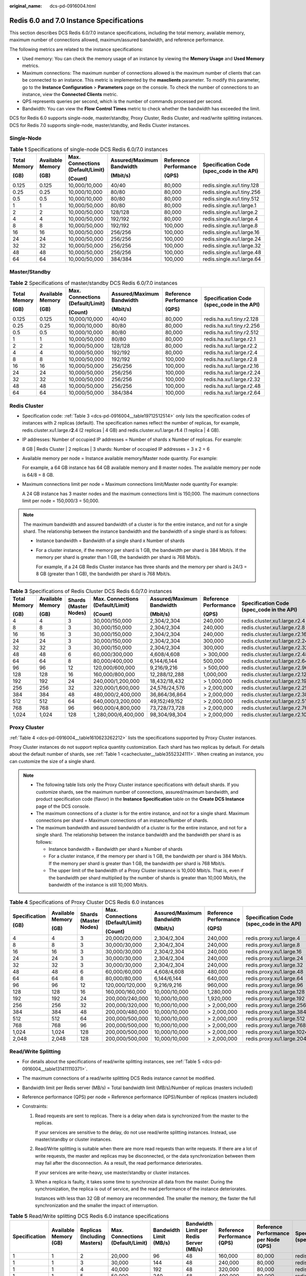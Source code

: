 :original_name: dcs-pd-0916004.html

.. _dcs-pd-0916004:

Redis 6.0 and 7.0 Instance Specifications
=========================================

This section describes DCS Redis 6.0/7.0 instance specifications, including the total memory, available memory, maximum number of connections allowed, maximum/assured bandwidth, and reference performance.

The following metrics are related to the instance specifications:

-  Used memory: You can check the memory usage of an instance by viewing the **Memory Usage** and **Used Memory** metrics.
-  Maximum connections: The maximum number of connections allowed is the maximum number of clients that can be connected to an instance. This metric is implemented by the **maxclients** parameter. To modify this parameter, go to the **Instance Configuration** > **Parameters** page on the console. To check the number of connections to an instance, view the **Connected Clients** metric.
-  QPS represents queries per second, which is the number of commands processed per second.
-  Bandwidth: You can view the **Flow Control Times** metric to check whether the bandwidth has exceeded the limit.

DCS for Redis 6.0 supports single-node, master/standby, Proxy Cluster, Redis Cluster, and read/write splitting instances. DCS for Redis 7.0 supports single-node, master/standby, and Redis Cluster instances.

Single-Node
-----------

.. table:: **Table 1** Specifications of single-node DCS Redis 6.0/7.0 instances

   +--------------+------------------+----------------------------------+---------------------------+-----------------------+-------------------------------------------+
   | Total Memory | Available Memory | Max. Connections (Default/Limit) | Assured/Maximum Bandwidth | Reference Performance | Specification Code (spec_code in the API) |
   |              |                  |                                  |                           |                       |                                           |
   | (GB)         | (GB)             | (Count)                          | (Mbit/s)                  | (QPS)                 |                                           |
   +==============+==================+==================================+===========================+=======================+===========================================+
   | 0.125        | 0.125            | 10,000/10,000                    | 40/40                     | 80,000                | redis.single.xu1.tiny.128                 |
   +--------------+------------------+----------------------------------+---------------------------+-----------------------+-------------------------------------------+
   | 0.25         | 0.25             | 10,000/10,000                    | 80/80                     | 80,000                | redis.single.xu1.tiny.256                 |
   +--------------+------------------+----------------------------------+---------------------------+-----------------------+-------------------------------------------+
   | 0.5          | 0.5              | 10,000/10,000                    | 80/80                     | 80,000                | redis.single.xu1.tiny.512                 |
   +--------------+------------------+----------------------------------+---------------------------+-----------------------+-------------------------------------------+
   | 1            | 1                | 10,000/50,000                    | 80/80                     | 80,000                | redis.single.xu1.large.1                  |
   +--------------+------------------+----------------------------------+---------------------------+-----------------------+-------------------------------------------+
   | 2            | 2                | 10,000/50,000                    | 128/128                   | 80,000                | redis.single.xu1.large.2                  |
   +--------------+------------------+----------------------------------+---------------------------+-----------------------+-------------------------------------------+
   | 4            | 4                | 10,000/50,000                    | 192/192                   | 80,000                | redis.single.xu1.large.4                  |
   +--------------+------------------+----------------------------------+---------------------------+-----------------------+-------------------------------------------+
   | 8            | 8                | 10,000/50,000                    | 192/192                   | 100,000               | redis.single.xu1.large.8                  |
   +--------------+------------------+----------------------------------+---------------------------+-----------------------+-------------------------------------------+
   | 16           | 16               | 10,000/50,000                    | 256/256                   | 100,000               | redis.single.xu1.large.16                 |
   +--------------+------------------+----------------------------------+---------------------------+-----------------------+-------------------------------------------+
   | 24           | 24               | 10,000/50,000                    | 256/256                   | 100,000               | redis.single.xu1.large.24                 |
   +--------------+------------------+----------------------------------+---------------------------+-----------------------+-------------------------------------------+
   | 32           | 32               | 10,000/50,000                    | 256/256                   | 100,000               | redis.single.xu1.large.32                 |
   +--------------+------------------+----------------------------------+---------------------------+-----------------------+-------------------------------------------+
   | 48           | 48               | 10,000/50,000                    | 256/256                   | 100,000               | redis.single.xu1.large.48                 |
   +--------------+------------------+----------------------------------+---------------------------+-----------------------+-------------------------------------------+
   | 64           | 64               | 10,000/50,000                    | 384/384                   | 100,000               | redis.single.xu1.large.64                 |
   +--------------+------------------+----------------------------------+---------------------------+-----------------------+-------------------------------------------+

Master/Standby
--------------

.. table:: **Table 2** Specifications of master/standby DCS Redis 6.0/7.0 instances

   +--------------+------------------+----------------------------------+---------------------------+-----------------------+-------------------------------------------+
   | Total Memory | Available Memory | Max. Connections (Default/Limit) | Assured/Maximum Bandwidth | Reference Performance | Specification Code (spec_code in the API) |
   |              |                  |                                  |                           |                       |                                           |
   | (GB)         | (GB)             | (Count)                          | (Mbit/s)                  | (QPS)                 |                                           |
   +==============+==================+==================================+===========================+=======================+===========================================+
   | 0.125        | 0.125            | 10,000/10,000                    | 40/40                     | 80,000                | redis.ha.xu1.tiny.r2.128                  |
   +--------------+------------------+----------------------------------+---------------------------+-----------------------+-------------------------------------------+
   | 0.25         | 0.25             | 10,000/10,000                    | 80/80                     | 80,000                | redis.ha.xu1.tiny.r2.256                  |
   +--------------+------------------+----------------------------------+---------------------------+-----------------------+-------------------------------------------+
   | 0.5          | 0.5              | 10,000/10,000                    | 80/80                     | 80,000                | redis.ha.xu1.tiny.r2.512                  |
   +--------------+------------------+----------------------------------+---------------------------+-----------------------+-------------------------------------------+
   | 1            | 1                | 10,000/50,000                    | 80/80                     | 80,000                | redis.ha.xu1.large.r2.1                   |
   +--------------+------------------+----------------------------------+---------------------------+-----------------------+-------------------------------------------+
   | 2            | 2                | 10,000/50,000                    | 128/128                   | 80,000                | redis.ha.xu1.large.r2.2                   |
   +--------------+------------------+----------------------------------+---------------------------+-----------------------+-------------------------------------------+
   | 4            | 4                | 10,000/50,000                    | 192/192                   | 80,000                | redis.ha.xu1.large.r2.4                   |
   +--------------+------------------+----------------------------------+---------------------------+-----------------------+-------------------------------------------+
   | 8            | 8                | 10,000/50,000                    | 192/192                   | 100,000               | redis.ha.xu1.large.r2.8                   |
   +--------------+------------------+----------------------------------+---------------------------+-----------------------+-------------------------------------------+
   | 16           | 16               | 10,000/50,000                    | 256/256                   | 100,000               | redis.ha.xu1.large.r2.16                  |
   +--------------+------------------+----------------------------------+---------------------------+-----------------------+-------------------------------------------+
   | 24           | 24               | 10,000/50,000                    | 256/256                   | 100,000               | redis.ha.xu1.large.r2.24                  |
   +--------------+------------------+----------------------------------+---------------------------+-----------------------+-------------------------------------------+
   | 32           | 32               | 10,000/50,000                    | 256/256                   | 100,000               | redis.ha.xu1.large.r2.32                  |
   +--------------+------------------+----------------------------------+---------------------------+-----------------------+-------------------------------------------+
   | 48           | 48               | 10,000/50,000                    | 256/256                   | 100,000               | redis.ha.xu1.large.r2.48                  |
   +--------------+------------------+----------------------------------+---------------------------+-----------------------+-------------------------------------------+
   | 64           | 64               | 10,000/50,000                    | 384/384                   | 100,000               | redis.ha.xu1.large.r2.64                  |
   +--------------+------------------+----------------------------------+---------------------------+-----------------------+-------------------------------------------+

Redis Cluster
-------------

-  Specification code: :ref:`Table 3 <dcs-pd-0916004__table19712512514>` only lists the specification codes of instances with 2 replicas (default). The specification names reflect the number of replicas, for example, redis.cluster.xu1.large.r\ **2**.4 (2 replicas \| 4 GB) and redis.cluster.xu1.large.r\ **1**.4 (1 replica \| 4 GB).

-  IP addresses: Number of occupied IP addresses = Number of shards x Number of replicas. For example:

   8 GB \| Redis Cluster \| 2 replicas \| 3 shards: Number of occupied IP addresses = 3 x 2 = 6

-  Available memory per node = Instance available memory/Master node quantity. For example:

   For example, a 64 GB instance has 64 GB available memory and 8 master nodes. The available memory per node is 64/8 = 8 GB.

-  Maximum connections limit per node = Maximum connections limit/Master node quantity For example:

   A 24 GB instance has 3 master nodes and the maximum connections limit is 150,000. The maximum connections limit per node = 150,000/3 = 50,000.

.. note::

   The maximum bandwidth and assured bandwidth of a cluster is for the entire instance, and not for a single shard. The relationship between the instance bandwidth and the bandwidth of a single shard is as follows:

   -  Instance bandwidth = Bandwidth of a single shard x Number of shards

   -  For a cluster instance, if the memory per shard is 1 GB, the bandwidth per shard is 384 Mbit/s. If the memory per shard is greater than 1 GB, the bandwidth per shard is 768 Mbit/s.

      For example, if a 24 GB Redis Cluster instance has three shards and the memory per shard is 24/3 = 8 GB (greater than 1 GB), the bandwidth per shard is 768 Mbit/s.

.. _dcs-pd-0916004__table19712512514:

.. table:: **Table 3** Specifications of Redis Cluster DCS Redis 6.0/7.0 instances

   +--------------+------------------+-----------------------+----------------------------------+---------------------------+-----------------------+-------------------------------------------+
   | Total Memory | Available Memory | Shards (Master Nodes) | Max. Connections (Default/Limit) | Assured/Maximum Bandwidth | Reference Performance | Specification Code (spec_code in the API) |
   |              |                  |                       |                                  |                           |                       |                                           |
   | (GB)         | (GB)             |                       | (Count)                          | (Mbit/s)                  | (QPS)                 |                                           |
   +==============+==================+=======================+==================================+===========================+=======================+===========================================+
   | 4            | 4                | 3                     | 30,000/150,000                   | 2,304/2,304               | 240,000               | redis.cluster.xu1.large.r2.4              |
   +--------------+------------------+-----------------------+----------------------------------+---------------------------+-----------------------+-------------------------------------------+
   | 8            | 8                | 3                     | 30,000/150,000                   | 2,304/2,304               | 240,000               | redis.cluster.xu1.large.r2.8              |
   +--------------+------------------+-----------------------+----------------------------------+---------------------------+-----------------------+-------------------------------------------+
   | 16           | 16               | 3                     | 30,000/150,000                   | 2,304/2,304               | 240,000               | redis.cluster.xu1.large.r2.16             |
   +--------------+------------------+-----------------------+----------------------------------+---------------------------+-----------------------+-------------------------------------------+
   | 24           | 24               | 3                     | 30,000/150,000                   | 2,304/2,304               | 300,000               | redis.cluster.xu1.large.r2.24             |
   +--------------+------------------+-----------------------+----------------------------------+---------------------------+-----------------------+-------------------------------------------+
   | 32           | 32               | 3                     | 30,000/150,000                   | 2,304/2,304               | 300,000               | redis.cluster.xu1.large.r2.32             |
   +--------------+------------------+-----------------------+----------------------------------+---------------------------+-----------------------+-------------------------------------------+
   | 48           | 48               | 6                     | 60,000/300,000                   | 4,608/4,608               | > 300,000             | redis.cluster.xu1.large.r2.48             |
   +--------------+------------------+-----------------------+----------------------------------+---------------------------+-----------------------+-------------------------------------------+
   | 64           | 64               | 8                     | 80,000/400,000                   | 6,144/6,144               | 500,000               | redis.cluster.xu1.large.r2.64             |
   +--------------+------------------+-----------------------+----------------------------------+---------------------------+-----------------------+-------------------------------------------+
   | 96           | 96               | 12                    | 120,000/600,000                  | 9,216/9,216               | > 500,000             | redis.cluster.xu1.large.r2.96             |
   +--------------+------------------+-----------------------+----------------------------------+---------------------------+-----------------------+-------------------------------------------+
   | 128          | 128              | 16                    | 160,000/800,000                  | 12,288/12,288             | 1,000,000             | redis.cluster.xu1.large.r2.128            |
   +--------------+------------------+-----------------------+----------------------------------+---------------------------+-----------------------+-------------------------------------------+
   | 192          | 192              | 24                    | 240,000/1,200,000                | 18,432/18,432             | > 1,000,000           | redis.cluster.xu1.large.r2.192            |
   +--------------+------------------+-----------------------+----------------------------------+---------------------------+-----------------------+-------------------------------------------+
   | 256          | 256              | 32                    | 320,000/1,600,000                | 24,576/24,576             | > 2,000,000           | redis.cluster.xu1.large.r2.256            |
   +--------------+------------------+-----------------------+----------------------------------+---------------------------+-----------------------+-------------------------------------------+
   | 384          | 384              | 48                    | 480,000/2,400,000                | 36,864/36,864             | > 2,000,000           | redis.cluster.xu1.large.r2.384            |
   +--------------+------------------+-----------------------+----------------------------------+---------------------------+-----------------------+-------------------------------------------+
   | 512          | 512              | 64                    | 640,000/3,200,000                | 49,152/49,152             | > 2,000,000           | redis.cluster.xu1.large.r2.512            |
   +--------------+------------------+-----------------------+----------------------------------+---------------------------+-----------------------+-------------------------------------------+
   | 768          | 768              | 96                    | 960,000/4,800,000                | 73,728/73,728             | > 2,000,000           | redis.cluster.xu1.large.r2.768            |
   +--------------+------------------+-----------------------+----------------------------------+---------------------------+-----------------------+-------------------------------------------+
   | 1,024        | 1,024            | 128                   | 1,280,000/6,400,000              | 98,304/98,304             | > 2,000,000           | redis.cluster.xu1.large.r2.1024           |
   +--------------+------------------+-----------------------+----------------------------------+---------------------------+-----------------------+-------------------------------------------+

Proxy Cluster
-------------

:ref:`Table 4 <dcs-pd-0916004__table1610623262212>` lists the specifications supported by Proxy Cluster instances.

Proxy Cluster instances do not support replica quantity customization. Each shard has two replicas by default. For details about the default number of shards, see :ref:`Table 1 <cachecluster__table3552324111>`. When creating an instance, you can customize the size of a single shard.

.. note::

   -  The following table lists only the Proxy Cluster instance specifications with default shards. If you customize shards, see the maximum number of connections, assured/maximum bandwidth, and product specification code (flavor) in the **Instance Specification** table on the **Create DCS Instance** page of the DCS console.
   -  The maximum connections of a cluster is for the entire instance, and not for a single shard. Maximum connections per shard = Maximum connections of an instance/Number of shards.
   -  The maximum bandwidth and assured bandwidth of a cluster is for the entire instance, and not for a single shard. The relationship between the instance bandwidth and the bandwidth per shard is as follows:

      -  Instance bandwidth = Bandwidth per shard x Number of shards
      -  For a cluster instance, if the memory per shard is 1 GB, the bandwidth per shard is 384 Mbit/s. If the memory per shard is greater than 1 GB, the bandwidth per shard is 768 Mbit/s.
      -  The upper limit of the bandwidth of a Proxy Cluster instance is 10,000 Mbit/s. That is, even if the bandwidth per shard multiplied by the number of shards is greater than 10,000 Mbit/s, the bandwidth of the instance is still 10,000 Mbit/s.

.. _dcs-pd-0916004__table1610623262212:

.. table:: **Table 4** Specifications of Proxy Cluster DCS Redis 6.0 instances

   +---------------+------------------+-----------------------+----------------------------------+---------------------------+-----------------------+-------------------------------------------+
   | Specification | Available Memory | Shards (Master Nodes) | Max. Connections (Default/Limit) | Assured/Maximum Bandwidth | Reference Performance | Specification Code (spec_code in the API) |
   |               |                  |                       |                                  |                           |                       |                                           |
   | (GB)          | (GB)             |                       | (Count)                          | (Mbit/s)                  | (QPS)                 |                                           |
   +===============+==================+=======================+==================================+===========================+=======================+===========================================+
   | 4             | 4                | 3                     | 20,000/20,000                    | 2,304/2,304               | 240,000               | redis.proxy.xu1.large.4                   |
   +---------------+------------------+-----------------------+----------------------------------+---------------------------+-----------------------+-------------------------------------------+
   | 8             | 8                | 3                     | 30,000/30,000                    | 2,304/2,304               | 240,000               | redis.proxy.xu1.large.8                   |
   +---------------+------------------+-----------------------+----------------------------------+---------------------------+-----------------------+-------------------------------------------+
   | 16            | 16               | 3                     | 30,000/30,000                    | 2,304/2,304               | 240,000               | redis.proxy.xu1.large.16                  |
   +---------------+------------------+-----------------------+----------------------------------+---------------------------+-----------------------+-------------------------------------------+
   | 24            | 24               | 3                     | 30,000/30,000                    | 2,304/2,304               | 240,000               | redis.proxy.xu1.large.24                  |
   +---------------+------------------+-----------------------+----------------------------------+---------------------------+-----------------------+-------------------------------------------+
   | 32            | 32               | 3                     | 30,000/30,000                    | 2,304/2,304               | 240,000               | redis.proxy.xu1.large.32                  |
   +---------------+------------------+-----------------------+----------------------------------+---------------------------+-----------------------+-------------------------------------------+
   | 48            | 48               | 6                     | 60,000/60,000                    | 4,608/4,608               | 480,000               | redis.proxy.xu1.large.48                  |
   +---------------+------------------+-----------------------+----------------------------------+---------------------------+-----------------------+-------------------------------------------+
   | 64            | 64               | 8                     | 80,000/80,000                    | 6,144/6,144               | 640,000               | redis.proxy.xu1.large.64                  |
   +---------------+------------------+-----------------------+----------------------------------+---------------------------+-----------------------+-------------------------------------------+
   | 96            | 96               | 12                    | 120,000/120,000                  | 9,216/9,216               | 960,000               | redis.proxy.xu1.large.96                  |
   +---------------+------------------+-----------------------+----------------------------------+---------------------------+-----------------------+-------------------------------------------+
   | 128           | 128              | 16                    | 160,000/160,000                  | 10,000/10,000             | 1,280,000             | redis.proxy.xu1.large.128                 |
   +---------------+------------------+-----------------------+----------------------------------+---------------------------+-----------------------+-------------------------------------------+
   | 192           | 192              | 24                    | 200,000/240,000                  | 10,000/10,000             | 1,920,000             | redis.proxy.xu1.large.192                 |
   +---------------+------------------+-----------------------+----------------------------------+---------------------------+-----------------------+-------------------------------------------+
   | 256           | 256              | 32                    | 200,000/320,000                  | 10,000/10,000             | > 2,000,000           | redis.proxy.xu1.large.256                 |
   +---------------+------------------+-----------------------+----------------------------------+---------------------------+-----------------------+-------------------------------------------+
   | 384           | 384              | 48                    | 200,000/480,000                  | 10,000/10,000             | > 2,000,000           | redis.proxy.xu1.large.384                 |
   +---------------+------------------+-----------------------+----------------------------------+---------------------------+-----------------------+-------------------------------------------+
   | 512           | 512              | 64                    | 200,000/500,000                  | 10,000/10,000             | > 2,000,000           | redis.proxy.xu1.large.512                 |
   +---------------+------------------+-----------------------+----------------------------------+---------------------------+-----------------------+-------------------------------------------+
   | 768           | 768              | 96                    | 200,000/500,000                  | 10,000/10,000             | > 2,000,000           | redis.proxy.xu1.large.768                 |
   +---------------+------------------+-----------------------+----------------------------------+---------------------------+-----------------------+-------------------------------------------+
   | 1,024         | 1,024            | 128                   | 200,000/500,000                  | 10,000/10,000             | > 2,000,000           | redis.proxy.xu1.large.1024                |
   +---------------+------------------+-----------------------+----------------------------------+---------------------------+-----------------------+-------------------------------------------+
   | 2,048         | 2,048            | 128                   | 200,000/500,000                  | 10,000/10,000             | > 2,000,000           | redis.proxy.xu1.large.2048                |
   +---------------+------------------+-----------------------+----------------------------------+---------------------------+-----------------------+-------------------------------------------+

Read/Write Splitting
--------------------

-  For details about the specifications of read/write splitting instances, see :ref:`Table 5 <dcs-pd-0916004__table131411110371>`.
-  The maximum connections of a read/write splitting DCS Redis instance cannot be modified.
-  Bandwidth limit per Redis server (MB/s) = Total bandwidth limit (MB/s)/Number of replicas (masters included)
-  Reference performance (QPS) per node = Reference performance (QPS)/Number of replicas (masters included)
-  Constraints:

   #. Read requests are sent to replicas. There is a delay when data is synchronized from the master to the replicas.

      If your services are sensitive to the delay, do not use read/write splitting instances. Instead, use master/standby or cluster instances.

   #. Read/Write splitting is suitable when there are more read requests than write requests. If there are a lot of write requests, the master and replicas may be disconnected, or the data synchronization between them may fail after the disconnection. As a result, the read performance deteriorates.

      If your services are write-heavy, use master/standby or cluster instances.

   #. When a replica is faulty, it takes some time to synchronize all data from the master. During the synchronization, the replica is out of service, and the read performance of the instance deteriorates.

      Instances with less than 32 GB of memory are recommended. The smaller the memory, the faster the full synchronization and the smaller the impact of interruption.

.. _dcs-pd-0916004__table131411110371:

.. table:: **Table 5** Read/Write splitting DCS Redis 6.0 instance specifications

   +---------------+-----------------------+------------------------------+----------------------------------+------------------------+-----------------------------------------+-----------------------------+--------------------------------------+-------------------------------------------+
   | Specification | Available Memory (GB) | Replicas (Including Masters) | Max. Connections (Default/Limit) | Bandwidth Limit (MB/s) | Bandwidth Limit per Redis Server (MB/s) | Reference Performance (QPS) | Reference Performance per Node (QPS) | Specification Code (spec_code in the API) |
   +===============+=======================+==============================+==================================+========================+=========================================+=============================+======================================+===========================================+
   | 1             | 1                     | 2                            | 20,000                           | 96                     | 48                                      | 160,000                     | 80,000                               | redis.ha.xu1.large.p2.1                   |
   +---------------+-----------------------+------------------------------+----------------------------------+------------------------+-----------------------------------------+-----------------------------+--------------------------------------+-------------------------------------------+
   | 1             | 1                     | 3                            | 30,000                           | 144                    | 48                                      | 240,000                     | 80,000                               | redis.ha.xu1.large.p3.1                   |
   +---------------+-----------------------+------------------------------+----------------------------------+------------------------+-----------------------------------------+-----------------------------+--------------------------------------+-------------------------------------------+
   | 1             | 1                     | 4                            | 40,000                           | 192                    | 48                                      | 320,000                     | 80,000                               | redis.ha.xu1.large.p4.1                   |
   +---------------+-----------------------+------------------------------+----------------------------------+------------------------+-----------------------------------------+-----------------------------+--------------------------------------+-------------------------------------------+
   | 1             | 1                     | 5                            | 50,000                           | 240                    | 48                                      | 400,000                     | 80,000                               | redis.ha.xu1.large.p5.1                   |
   +---------------+-----------------------+------------------------------+----------------------------------+------------------------+-----------------------------------------+-----------------------------+--------------------------------------+-------------------------------------------+
   | 1             | 1                     | 6                            | 60,000                           | 288                    | 48                                      | 480,000                     | 80,000                               | redis.ha.xu1.large.p6.1                   |
   +---------------+-----------------------+------------------------------+----------------------------------+------------------------+-----------------------------------------+-----------------------------+--------------------------------------+-------------------------------------------+
   | 2             | 2                     | 2                            | 20,000                           | 96                     | 48                                      | 160,000                     | 80,000                               | redis.ha.xu1.large.p2.2                   |
   +---------------+-----------------------+------------------------------+----------------------------------+------------------------+-----------------------------------------+-----------------------------+--------------------------------------+-------------------------------------------+
   | 2             | 2                     | 3                            | 30,000                           | 144                    | 48                                      | 240,000                     | 80,000                               | redis.ha.xu1.large.p3.2                   |
   +---------------+-----------------------+------------------------------+----------------------------------+------------------------+-----------------------------------------+-----------------------------+--------------------------------------+-------------------------------------------+
   | 2             | 2                     | 4                            | 40,000                           | 192                    | 48                                      | 320,000                     | 80,000                               | redis.ha.xu1.large.p4.2                   |
   +---------------+-----------------------+------------------------------+----------------------------------+------------------------+-----------------------------------------+-----------------------------+--------------------------------------+-------------------------------------------+
   | 2             | 2                     | 5                            | 50,000                           | 240                    | 48                                      | 400,000                     | 80,000                               | redis.ha.xu1.large.p5.2                   |
   +---------------+-----------------------+------------------------------+----------------------------------+------------------------+-----------------------------------------+-----------------------------+--------------------------------------+-------------------------------------------+
   | 2             | 2                     | 6                            | 60,000                           | 288                    | 48                                      | 480,000                     | 80,000                               | redis.ha.xu1.large.p6.2                   |
   +---------------+-----------------------+------------------------------+----------------------------------+------------------------+-----------------------------------------+-----------------------------+--------------------------------------+-------------------------------------------+
   | 4             | 4                     | 2                            | 20,000                           | 96                     | 48                                      | 160,000                     | 80,000                               | redis.ha.xu1.large.p2.4                   |
   +---------------+-----------------------+------------------------------+----------------------------------+------------------------+-----------------------------------------+-----------------------------+--------------------------------------+-------------------------------------------+
   | 4             | 4                     | 3                            | 30,000                           | 144                    | 48                                      | 240,000                     | 80,000                               | redis.ha.xu1.large.p3.4                   |
   +---------------+-----------------------+------------------------------+----------------------------------+------------------------+-----------------------------------------+-----------------------------+--------------------------------------+-------------------------------------------+
   | 4             | 4                     | 4                            | 40,000                           | 192                    | 48                                      | 320,000                     | 80,000                               | redis.ha.xu1.large.p4.4                   |
   +---------------+-----------------------+------------------------------+----------------------------------+------------------------+-----------------------------------------+-----------------------------+--------------------------------------+-------------------------------------------+
   | 4             | 4                     | 5                            | 50,000                           | 240                    | 48                                      | 400,000                     | 80,000                               | redis.ha.xu1.large.p5.4                   |
   +---------------+-----------------------+------------------------------+----------------------------------+------------------------+-----------------------------------------+-----------------------------+--------------------------------------+-------------------------------------------+
   | 4             | 4                     | 6                            | 60,000                           | 288                    | 48                                      | 480,000                     | 80,000                               | redis.ha.xu1.large.p6.4                   |
   +---------------+-----------------------+------------------------------+----------------------------------+------------------------+-----------------------------------------+-----------------------------+--------------------------------------+-------------------------------------------+
   | 8             | 8                     | 2                            | 20,000                           | 192                    | 96                                      | 160,000                     | 80,000                               | redis.ha.xu1.large.p2.8                   |
   +---------------+-----------------------+------------------------------+----------------------------------+------------------------+-----------------------------------------+-----------------------------+--------------------------------------+-------------------------------------------+
   | 8             | 8                     | 3                            | 30,000                           | 288                    | 96                                      | 240,000                     | 80,000                               | redis.ha.xu1.large.p3.8                   |
   +---------------+-----------------------+------------------------------+----------------------------------+------------------------+-----------------------------------------+-----------------------------+--------------------------------------+-------------------------------------------+
   | 8             | 8                     | 4                            | 40,000                           | 384                    | 96                                      | 320,000                     | 80,000                               | redis.ha.xu1.large.p4.8                   |
   +---------------+-----------------------+------------------------------+----------------------------------+------------------------+-----------------------------------------+-----------------------------+--------------------------------------+-------------------------------------------+
   | 8             | 8                     | 5                            | 50,000                           | 480                    | 96                                      | 400,000                     | 80,000                               | redis.ha.xu1.large.p5.8                   |
   +---------------+-----------------------+------------------------------+----------------------------------+------------------------+-----------------------------------------+-----------------------------+--------------------------------------+-------------------------------------------+
   | 8             | 8                     | 6                            | 60,000                           | 576                    | 96                                      | 480,000                     | 80,000                               | redis.ha.xu1.large.p6.8                   |
   +---------------+-----------------------+------------------------------+----------------------------------+------------------------+-----------------------------------------+-----------------------------+--------------------------------------+-------------------------------------------+
   | 16            | 16                    | 2                            | 20,000                           | 192                    | 96                                      | 160,000                     | 80,000                               | redis.ha.xu1.large.p2.16                  |
   +---------------+-----------------------+------------------------------+----------------------------------+------------------------+-----------------------------------------+-----------------------------+--------------------------------------+-------------------------------------------+
   | 16            | 16                    | 3                            | 30,000                           | 288                    | 96                                      | 240,000                     | 80,000                               | redis.ha.xu1.large.p3.16                  |
   +---------------+-----------------------+------------------------------+----------------------------------+------------------------+-----------------------------------------+-----------------------------+--------------------------------------+-------------------------------------------+
   | 16            | 16                    | 4                            | 40,000                           | 384                    | 96                                      | 320,000                     | 80,000                               | redis.ha.xu1.large.p4.16                  |
   +---------------+-----------------------+------------------------------+----------------------------------+------------------------+-----------------------------------------+-----------------------------+--------------------------------------+-------------------------------------------+
   | 16            | 16                    | 5                            | 50,000                           | 480                    | 96                                      | 400,000                     | 80,000                               | redis.ha.xu1.large.p5.16                  |
   +---------------+-----------------------+------------------------------+----------------------------------+------------------------+-----------------------------------------+-----------------------------+--------------------------------------+-------------------------------------------+
   | 16            | 16                    | 6                            | 60,000                           | 576                    | 96                                      | 480,000                     | 80,000                               | redis.ha.xu1.large.p6.16                  |
   +---------------+-----------------------+------------------------------+----------------------------------+------------------------+-----------------------------------------+-----------------------------+--------------------------------------+-------------------------------------------+
   | 32            | 32                    | 2                            | 20,000                           | 192                    | 96                                      | 160,000                     | 80,000                               | redis.ha.xu1.large.p2.32                  |
   +---------------+-----------------------+------------------------------+----------------------------------+------------------------+-----------------------------------------+-----------------------------+--------------------------------------+-------------------------------------------+
   | 32            | 32                    | 3                            | 30,000                           | 288                    | 96                                      | 240,000                     | 80,000                               | redis.ha.xu1.large.p3.32                  |
   +---------------+-----------------------+------------------------------+----------------------------------+------------------------+-----------------------------------------+-----------------------------+--------------------------------------+-------------------------------------------+
   | 32            | 32                    | 4                            | 40,000                           | 384                    | 96                                      | 320,000                     | 80,000                               | redis.ha.xu1.large.p4.32                  |
   +---------------+-----------------------+------------------------------+----------------------------------+------------------------+-----------------------------------------+-----------------------------+--------------------------------------+-------------------------------------------+
   | 32            | 32                    | 5                            | 50,000                           | 480                    | 96                                      | 400,000                     | 80,000                               | redis.ha.xu1.large.p5.32                  |
   +---------------+-----------------------+------------------------------+----------------------------------+------------------------+-----------------------------------------+-----------------------------+--------------------------------------+-------------------------------------------+
   | 32            | 32                    | 6                            | 60,000                           | 576                    | 96                                      | 480,000                     | 80,000                               | redis.ha.xu1.large.p6.32                  |
   +---------------+-----------------------+------------------------------+----------------------------------+------------------------+-----------------------------------------+-----------------------------+--------------------------------------+-------------------------------------------+
   | 64            | 64                    | 2                            | 20,000                           | 192                    | 96                                      | 160,000                     | 80,000                               | redis.ha.xu1.large.p2.64                  |
   +---------------+-----------------------+------------------------------+----------------------------------+------------------------+-----------------------------------------+-----------------------------+--------------------------------------+-------------------------------------------+
   | 64            | 64                    | 3                            | 30,000                           | 288                    | 96                                      | 240,000                     | 80,000                               | redis.ha.xu1.large.p3.64                  |
   +---------------+-----------------------+------------------------------+----------------------------------+------------------------+-----------------------------------------+-----------------------------+--------------------------------------+-------------------------------------------+
   | 64            | 64                    | 4                            | 40,000                           | 384                    | 96                                      | 320,000                     | 80,000                               | redis.ha.xu1.large.p4.64                  |
   +---------------+-----------------------+------------------------------+----------------------------------+------------------------+-----------------------------------------+-----------------------------+--------------------------------------+-------------------------------------------+
   | 64            | 64                    | 5                            | 50,000                           | 480                    | 96                                      | 400,000                     | 80,000                               | redis.ha.xu1.large.p5.64                  |
   +---------------+-----------------------+------------------------------+----------------------------------+------------------------+-----------------------------------------+-----------------------------+--------------------------------------+-------------------------------------------+
   | 64            | 64                    | 6                            | 60,000                           | 576                    | 96                                      | 480,000                     | 80,000                               | redis.ha.xu1.large.p6.64                  |
   +---------------+-----------------------+------------------------------+----------------------------------+------------------------+-----------------------------------------+-----------------------------+--------------------------------------+-------------------------------------------+
